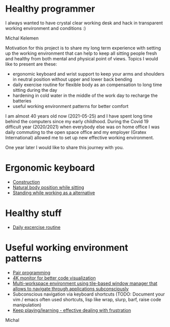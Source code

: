 * Healthy programmer

I always wanted to have crystal clear working desk and hack in transparent working environment and conditions :)

[[./hardening/20220118_114153.jpg]]

Michal Kelemen


Motivation for this project is to share my long term experience with setting up the working environment
that can help to keep all sitting people fresh and healthy from both mental and physical point of views.
Topics I would like to present are these:

- ergonomic keyboard and wrist support to keep your arms and shoulders in neutral position without upper and lower back bending
- daily exercise routine for flexible body as an compensation to long time sitting during the day
- hardening in cold water in the middle of the work day to recharge the batteries
- useful working environment patterns for better comfort

I am almost 40 years old now (2021-05-25) and I have spent long time behind the computers since my early childhood.
During the Covid 19 difficult year (2020/2021) when everybody else was on home office I was daily commuting to the
open space office and my employer (Gratex International) allowed me to set up new effective working environment.

One year later I would like to share this journey with you.

* Ergonomic keyboard

- [[file:./keyboard/keyboard.org][Construction]]
- [[file:./keyboard/traditional-vs-ergo.org][Natural body position while sitting]]
- [[file:./exercise/standing.org][Standing while working as a alternative]]

* Healthy stuff

- [[./exercise/exercise.org][Daily excercise routine]]

* Useful working environment patterns

- [[file:./extreme-programming/pair-programming.org][Pair programming]]
- [[file:./patterns/4k-code-visualization.org][4K monitor for better code visualization]]
- [[file:./workspace/workspace.org][Multi-workspace environment using tile-based window manager that allows to navigate through applications subconsciously]]
- Subconscious navigation via keyboard shortcuts (TODO: Document your vim / emacs often used shortcuts, lisp like wrap, slurp, barf, raise code manipulation)
- [[file:/patterns/keep.org][Keep playing/learning - effective dealing with frustration]]

[[./patterns/images/20220104_072151.jpg]]

Michal
